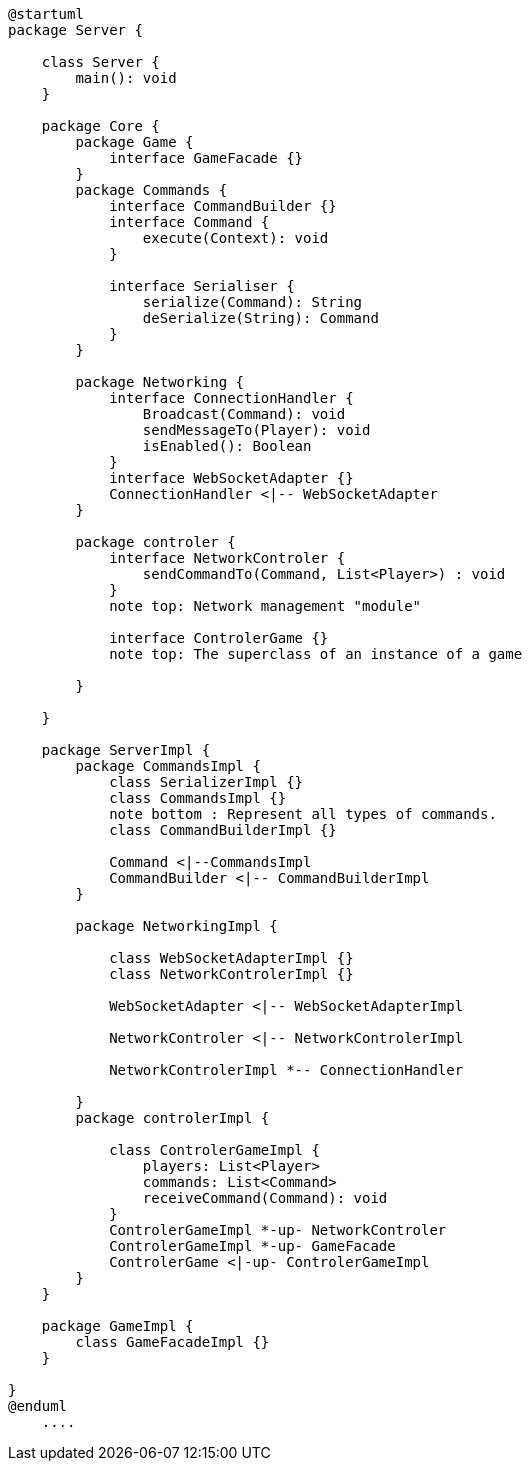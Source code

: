 [plantuml]
....
@startuml
package Server {

    class Server {
        main(): void
    }

    package Core {
        package Game {
            interface GameFacade {}
        }
        package Commands {
            interface CommandBuilder {}
            interface Command {
                execute(Context): void
            }

            interface Serialiser {
                serialize(Command): String
                deSerialize(String): Command
            }
        }

        package Networking {
            interface ConnectionHandler {
                Broadcast(Command): void
                sendMessageTo(Player): void
                isEnabled(): Boolean
            }
            interface WebSocketAdapter {}
            ConnectionHandler <|-- WebSocketAdapter
        }

        package controler {
            interface NetworkControler {
            	sendCommandTo(Command, List<Player>) : void
            }
            note top: Network management "module"

            interface ControlerGame {}
            note top: The superclass of an instance of a game

        }

    }
      
    package ServerImpl {
        package CommandsImpl {
            class SerializerImpl {}
            class CommandsImpl {}
            note bottom : Represent all types of commands.
            class CommandBuilderImpl {}

            Command <|--CommandsImpl
            CommandBuilder <|-- CommandBuilderImpl
        }

        package NetworkingImpl {

            class WebSocketAdapterImpl {}
            class NetworkControlerImpl {}

            WebSocketAdapter <|-- WebSocketAdapterImpl

            NetworkControler <|-- NetworkControlerImpl
            
            NetworkControlerImpl *-- ConnectionHandler

        }
        package controlerImpl {

            class ControlerGameImpl {
                players: List<Player>
                commands: List<Command>
                receiveCommand(Command): void
            }
            ControlerGameImpl *-up- NetworkControler
            ControlerGameImpl *-up- GameFacade
            ControlerGame <|-up- ControlerGameImpl
        }
    }
  
    package GameImpl {
        class GameFacadeImpl {}
    }

}
@enduml
    ....
